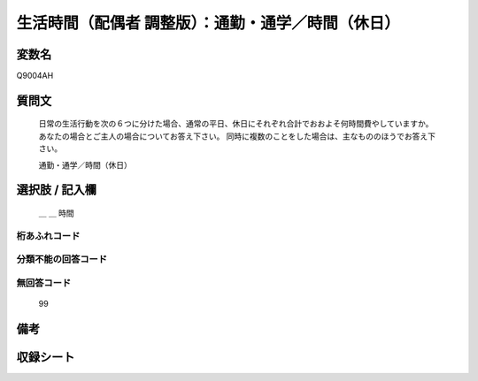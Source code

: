 .. title:: Q9004AH
.. rst-class:: item

====================================================================================================
生活時間（配偶者 調整版）：通勤・通学／時間（休日）
====================================================================================================

.. rst-class:: varname

変数名
==================

Q9004AH

.. rst-class:: question

質問文
==================


   日常の生活行動を次の６つに分けた場合、通常の平日、休日にそれぞれ合計でおおよそ何時間費やしていますか。 あなたの場合とご主人の場合についてお答え下さい。 同時に複数のことをした場合は、主なもののほうでお答え下さい。


   通勤・通学／時間（休日）



.. rst-class:: answer

選択肢 / 記入欄
======================

  ＿ ＿ 時間



.. rst-class:: overflow

桁あふれコード
-------------------------------
  


.. rst-class:: not_classified

分類不能の回答コード
-------------------------------------
  


.. rst-class:: not_available

無回答コード
-------------------------------------
  99


.. rst-class:: bikou

備考
==================
 



.. rst-class:: include_sheet

収録シート
=======================================
.. hlist::
   :columns: 3
   
   
   * p21abcd_3
   
   * p21e_3
   
   * p22_3
   
   * p23_3
   
   * p24_3
   
   * p25_3
   
   * p26_3
   
   * p27_3
   
   * p28_3
   
   


.. index:: Q9004AH